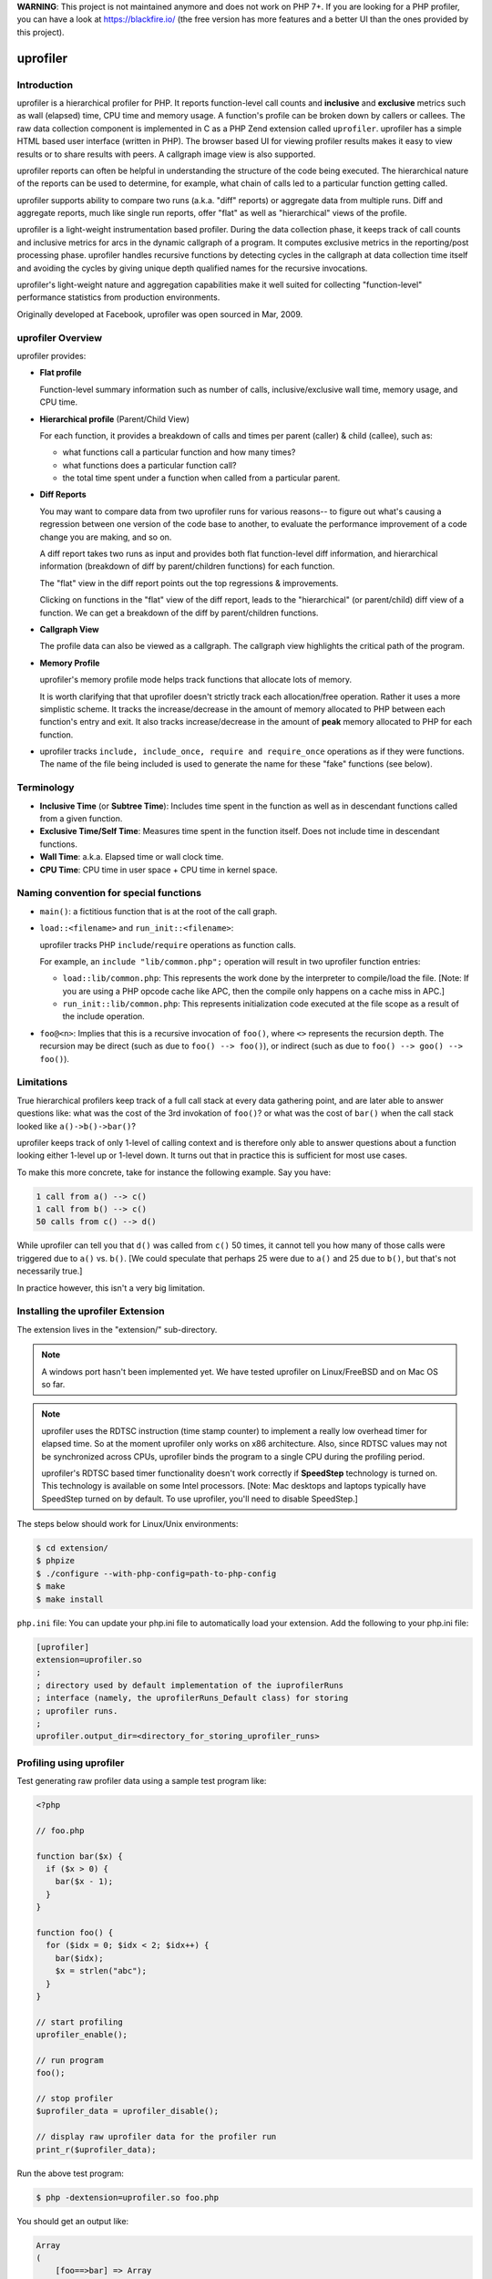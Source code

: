 **WARNING**: This project is not maintained anymore and does not work on PHP 7+.
If you are looking for a PHP profiler, you can have a look at https://blackfire.io/ (the free version has more features and a better UI than the ones provided by this project).

uprofiler
=========

Introduction
------------

uprofiler is a hierarchical profiler for PHP. It reports function-level call
counts and **inclusive** and **exclusive** metrics such as wall (elapsed) time,
CPU time and memory usage. A function's profile can be broken down by callers
or callees. The raw data collection component is implemented in C as a PHP Zend
extension called ``uprofiler``. uprofiler has a simple HTML based user
interface (written in PHP). The browser based UI for viewing profiler results
makes it easy to view results or to share results with peers. A callgraph image
view is also supported.

uprofiler reports can often be helpful in understanding the structure of the code
being executed. The hierarchical nature of the reports can be used to
determine, for example, what chain of calls led to a particular function
getting called.

uprofiler supports ability to compare two runs (a.k.a. "diff" reports) or
aggregate data from multiple runs. Diff and aggregate reports, much like single
run reports, offer "flat" as well as "hierarchical" views of the profile.

uprofiler is a light-weight instrumentation based profiler. During the data
collection phase, it keeps track of call counts and inclusive metrics for arcs
in the dynamic callgraph of a program. It computes exclusive metrics in the
reporting/post processing phase. uprofiler handles recursive functions by
detecting cycles in the callgraph at data collection time itself and avoiding
the cycles by giving unique depth qualified names for the recursive
invocations.

uprofiler's light-weight nature and aggregation capabilities make it well suited
for collecting "function-level" performance statistics from production
environments.

Originally developed at Facebook, uprofiler was open sourced in Mar, 2009.

uprofiler Overview
------------------

uprofiler provides:

* **Flat profile**

  Function-level summary information such as number of calls,
  inclusive/exclusive wall time, memory usage, and CPU time.

  .. image:: http://get.uprofiler.io/sample-flat-view.jpg

* **Hierarchical profile** (Parent/Child View)

  For each function, it provides a breakdown of calls and times per parent
  (caller) & child (callee), such as:

  * what functions call a particular function and how many times?
  * what functions does a particular function call?
  * the total time spent under a function when called from a particular parent.

  .. image:: http://get.uprofiler.io/sample-parent-child-view.jpg

* **Diff Reports**

  You may want to compare data from two uprofiler runs for various reasons-- to
  figure out what's causing a regression between one version of the code base
  to another, to evaluate the performance improvement of a code change you are
  making, and so on.

  A diff report takes two runs as input and provides both flat function-level
  diff information, and hierarchical information (breakdown of diff by
  parent/children functions) for each function.

  The "flat" view in the diff report points out the top regressions &
  improvements.

  .. image:: http://get.uprofiler.io/sample-diff-report-flat-view.jpg

  Clicking on functions in the "flat" view of the diff report, leads to the
  "hierarchical" (or parent/child) diff view of a function. We can get a
  breakdown of the diff by parent/children functions.

  .. image:: http://get.uprofiler.io/sample-diff-report-parent-child-view.jpg

* **Callgraph View**

  The profile data can also be viewed as a callgraph. The callgraph view
  highlights the critical path of the program.

  .. image:: http://get.uprofiler.io/sample-callgraph-image.jpg

* **Memory Profile**

  uprofiler's memory profile mode helps track functions that allocate lots of
  memory.

  It is worth clarifying that that uprofiler doesn't strictly track each
  allocation/free operation. Rather it uses a more simplistic scheme. It tracks
  the increase/decrease in the amount of memory allocated to PHP between each
  function's entry and exit. It also tracks increase/decrease in the amount of
  **peak** memory allocated to PHP for each function.

* uprofiler tracks ``include, include_once, require and require_once``
  operations as if they were functions. The name of the file being included is
  used to generate the name for these "fake" functions (see below).

Terminology
-----------

* **Inclusive Time** (or **Subtree Time**): Includes time spent in the function
  as well as in descendant functions called from a given function.

* **Exclusive Time/Self Time**: Measures time spent in the function itself.
  Does not include time in descendant functions.

* **Wall Time**: a.k.a. Elapsed time or wall clock time.

* **CPU Time**: CPU time in user space + CPU time in kernel space.

Naming convention for special functions
---------------------------------------

* ``main()``: a fictitious function that is at the root of the call graph.

* ``load::<filename>`` and ``run_init::<filename>``:

  uprofiler tracks PHP ``include``/``require`` operations as function
  calls.

  For example, an ``include "lib/common.php";`` operation will result in two
  uprofiler function entries:

  * ``load::lib/common.php``: This represents the work done by the interpreter
    to compile/load the file. [Note: If you are using a PHP opcode cache like
    APC, then the compile only happens on a cache miss in APC.]

  * ``run_init::lib/common.php``: This represents initialization code executed
    at the file scope as a result of the include operation.

* ``foo@<n>``: Implies that this is a recursive invocation of ``foo()``, where
  ``<>`` represents the recursion depth. The recursion may be direct (such as
  due to ``foo() --> foo()``), or indirect (such as due to ``foo() --> goo()
  --> foo()``).

Limitations
-----------

True hierarchical profilers keep track of a full call stack at every data
gathering point, and are later able to answer questions like: what was the cost
of the 3rd invokation of ``foo()``? or what was the cost of ``bar()`` when the
call stack looked like ``a()->b()->bar()``?

uprofiler keeps track of only 1-level of calling context and is therefore only
able to answer questions about a function looking either 1-level up or 1-level
down. It turns out that in practice this is sufficient for most use cases.

To make this more concrete, take for instance the following example. Say you
have:

.. code-block:: text

 1 call from a() --> c()
 1 call from b() --> c()
 50 calls from c() --> d()

While uprofiler can tell you that ``d()`` was called from ``c()`` 50 times, it cannot
tell you how many of those calls were triggered due to ``a()`` vs. ``b()``. [We could
speculate that perhaps 25 were due to ``a()`` and 25 due to ``b()``, but that's not
necessarily true.]

In practice however, this isn't a very big limitation.

Installing the uprofiler Extension
----------------------------------

The extension lives in the "extension/" sub-directory.

.. note::

   A windows port hasn't been implemented yet. We have tested uprofiler on
   Linux/FreeBSD and on Mac OS so far.

.. note::

  uprofiler uses the RDTSC instruction (time stamp counter) to implement a
  really low overhead timer for elapsed time. So at the moment uprofiler only
  works on x86 architecture. Also, since RDTSC values may not be synchronized
  across CPUs, uprofiler binds the program to a single CPU during the profiling
  period.

  uprofiler's RDTSC based timer functionality doesn't work correctly if
  **SpeedStep** technology is turned on. This technology is available on some
  Intel processors. [Note: Mac desktops and laptops typically have SpeedStep
  turned on by default. To use uprofiler, you'll need to disable SpeedStep.]

The steps below should work for Linux/Unix environments:

.. code-block:: bash

   $ cd extension/
   $ phpize
   $ ./configure --with-php-config=path-to-php-config
   $ make
   $ make install

``php.ini`` file: You can update your php.ini file to automatically load your
extension. Add the following to your php.ini file:

.. code-block:: ini

    [uprofiler]
    extension=uprofiler.so
    ;
    ; directory used by default implementation of the iuprofilerRuns
    ; interface (namely, the uprofilerRuns_Default class) for storing
    ; uprofiler runs.
    ;
    uprofiler.output_dir=<directory_for_storing_uprofiler_runs>

Profiling using uprofiler
-------------------------

Test generating raw profiler data using a sample test program like:

.. code-block:: php

    <?php

    // foo.php

    function bar($x) {
      if ($x > 0) {
        bar($x - 1);
      }
    }

    function foo() {
      for ($idx = 0; $idx < 2; $idx++) {
        bar($idx);
        $x = strlen("abc");
      }
    }

    // start profiling
    uprofiler_enable();

    // run program
    foo();

    // stop profiler
    $uprofiler_data = uprofiler_disable();

    // display raw uprofiler data for the profiler run
    print_r($uprofiler_data);

Run the above test program:

.. code-block:: php

    $ php -dextension=uprofiler.so foo.php

You should get an output like:

.. code-block:: text

    Array
    (
        [foo==>bar] => Array
            (
                [ct] => 2         # 2 calls to bar() from foo()
                [wt] => 27        # inclusive time in bar() when called from foo()
            )

        [foo==>strlen] => Array
            (
                [ct] => 2
                [wt] => 2
            )

        [bar==>bar@1] => Array    # a recursive call to bar()
            (
                [ct] => 1
                [wt] => 2
            )

        [main()==>foo] => Array
            (
                [ct] => 1
                [wt] => 74
            )

        [main()==>uprofiler_disable] => Array
            (
                [ct] => 1
                [wt] => 0
            )

        [main()] => Array         # fake symbol representing root
            (
                [ct] => 1
                [wt] => 83
            )

    )

.. note::

    The raw data only contains "inclusive" metrics. For example, the wall time
    metric in the raw data represents inclusive time in microsecs. Exclusive
    times for any function are computed during the analysis/reporting phase.

.. note::

    By default only call counts & elapsed time is profiled. You can optionally
    also profile CPU time and/or memory usage. Replace, ``uprofiler_enable();``
    in the above program with, for example
    ``uprofiler_enable(UPROFILER_FLAGS_CPU + UPROFILER_FLAGS_MEMORY)``

You should now get an output like:

.. code-block:: php

    Array
    (
        [foo==>bar] => Array
            (
                [ct] => 2        # number of calls to bar() from foo()
                [wt] => 37       # time in bar() when called from foo()
                [cpu] => 0       # cpu time in bar() when called from foo()
                [mu] => 2208     # change in PHP memory usage in bar() when called from foo()
                [pmu] => 0       # change in PHP peak memory usage in bar() when called from foo()
            )

        [foo==>strlen] => Array
            (
                [ct] => 2
                [wt] => 3
                [cpu] => 0
                [mu] => 624
                [pmu] => 0
            )

        [bar==>bar@1] => Array
            (
                [ct] => 1
                [wt] => 2
                [cpu] => 0
                [mu] => 856
                [pmu] => 0
            )

        [main()==>foo] => Array
            (
                [ct] => 1
                [wt] => 104
                [cpu] => 0
                [mu] => 4168
                [pmu] => 0
            )

        [main()==>uprofiler_disable] => Array
            (
                [ct] => 1
                [wt] => 1
                [cpu] => 0
                [mu] => 344
                [pmu] => 0
            )

        [main()] => Array
            (
                [ct] => 1
                [wt] => 139
                [cpu] => 0
                [mu] => 5936
                [pmu] => 0
            )

    )

Skipping builtin functions during profiling
~~~~~~~~~~~~~~~~~~~~~~~~~~~~~~~~~~~~~~~~~~~

By default PHP builtin functions (such as ``strlen``) are profiled. If you do
not want to profile builtin functions (to either reduce the overhead of
profiling further or size of generated raw data), you can use the
``UPROFILER_FLAGS_NO_BUILTINS`` flag as in for example
``uprofiler_enable(UPROFILER_FLAGS_NO_BUILTINS)``.

Ignoring specific functions during profiling
~~~~~~~~~~~~~~~~~~~~~~~~~~~~~~~~~~~~~~~~~~~~

You can tell uprofiler to ignore a specified list of functions during
profiling. This allows you to ignore, for example, functions used for indirect
function calls such as ``call_user_func`` and ``call_user_func_array``. These
intermediate functions unnecessarily complicate the call hierarchy and make the
uprofiler reports harder to interpret since they muddle the parent-child
relationship for functions called indirectly.

To specify the list of functions to be ignored during profiling use the 2nd
(optional) argument to ``uprofiler_enable``. For example:

.. code-block:: php

    // elapsed time profiling; ignore call_user_func* during profiling
    uprofiler_enable(0,
                 array('ignored_functions' =>  array('call_user_func',
                                                     'call_user_func_array')));

or,

.. code-block:: php

    // elapsed time + memory profiling; ignore call_user_func* during profiling
    uprofiler_enable(UPROFILER_FLAGS_MEMORY,
                  array('ignored_functions' =>  array('call_user_func',
                                                      'call_user_func_array')));

Setting up uprofiler UI
-----------------------

PHP source structure
~~~~~~~~~~~~~~~~~~~~

The uprofiler UI is implemented in PHP. The code resides in two subdirectories,
``uprofiler_html/`` and ``uprofiler_lib/``.

The ``uprofiler_html`` directory contains the 3 top-level PHP pages.

* ``index.php``: For viewing a single run or diff report.

* ``callgraph.php``: For viewing a callgraph of a uprofiler run as an
  image.

* ``typeahead.php``: Used implicitly for the function typeahead form
  on a uprofiler report.

The ``uprofiler_lib/`` directory contains supporting code for display as well
as analysis (computing flat profile info, computing diffs, aggregating data
from multiple runs, etc.).

Web server config
~~~~~~~~~~~~~~~~~

You'll need to make sure that the ``uprofiler_html/`` directory is accessible
from your web server, and that your web server is setup to serve PHP scripts.

Managing uprofiler Runs
~~~~~~~~~~~~~~~~~~~~~~~

Clients have flexibility in how they save the uprofiler raw data obtained from
an uprofiler run. The uprofiler UI layer exposes an interface iuprofilerRuns
(see uprofiler_lib/utils/uprofiler_runs.php) that clients can implement. This
allows the clients to tell the UI layer how to fetch the data corresponding to
a uprofiler run.

The uprofiler UI libaries come with a default file based implementation of the
iuprofilerRuns interface, namely "uprofilerRuns_Default" (also in
uprofiler_lib/utils/uprofiler_runs.php). This default implementation stores
runs in the directory specified by ``uprofiler.output_dir`` INI parameter.

A uprofiler run must be uniquely identified by a namespace and a run id.

**a) Saving uprofiler data persistently**:

Assuming you are using the default implementation ``uprofilerRuns_Default`` of
the ``iuprofilerRuns`` interface, a typical uprofiler run followed by the save
step might look something like:

.. code-block:: php

    // start profiling
    uprofiler_enable();

    // run program
    ....

    // stop profiler
    $uprofiler_data = uprofiler_disable();

    //
    // Saving the uprofiler run
    // using the default implementation of iuprofilerRuns.
    //
    include_once $uprofiler_ROOT . "/uprofiler_lib/utils/uprofiler_lib.php";
    include_once $uprofiler_ROOT . "/uprofiler_lib/utils/uprofiler_runs.php";

    $uprofiler_runs = new uprofilerRuns_Default();

    // Save the run under a namespace "uprofiler_foo".
    //
    // **NOTE**:
    // By default save_run() will automatically generate a unique
    // run id for you. [You can override that behavior by passing
    // a run id (optional arg) to the save_run() method instead.]
    //
    $run_id = $uprofiler_runs->save_run($uprofiler_data, "uprofiler_foo");

    echo "---------------\n".
         "Assuming you have set up the http based UI for \n".
         "uprofiler at some address, you can view run at \n".
         "http://<uprofiler-ui-address>/index.php?run=$run_id&source=uprofiler_foo\n".
         "---------------\n";

The above should save the run as a file in the directory specified by the
``uprofiler.output_dir`` INI parameter. The file's name might be something like
``49bafaa3a3f66.uprofiler_foo``; the two parts being the run id
("49bafaa3a3f66") and the namespace ("uprofiler_foo"). [If you want to
create/assign run ids yourself (such as a database sequence number, or a
timestamp), you can explicitly pass in the run id to the ``save_run`` method.

**b) Using your own implementation of iuprofilerRuns**

If you decide you want your uprofiler runs to be stored differently (either in
a compressed format, in an alternate place such as DB, etc.) database, you'll
need to implement a class that implements the iuprofilerRuns() interface.

You'll also need to modify the 3 main PHP entry pages (index.php,
callgraph.php, typeahead.php) in the "uprofiler_html/" directory to use the new
class instead of the default class ``uprofilerRuns_Default``. Change this line
in the 3 files.

.. code-block:: php

    $uprofiler_runs_impl = new uprofilerRuns_Default();

You'll also need to "include" the file that implements your class in the above
files.

Accessing runs from UI
~~~~~~~~~~~~~~~~~~~~~~

**a) Viewing a Single Run Report**

To view the report for run id say <run_id> and namespace <namespace> use a URL
of the form:

    http://<uprofiler-ui-address>/index.php?run=<run_id>&source=<namespace>

For example,
``http://<uprofiler-ui-address>/index.php?run=49bafaa3a3f66&source=uprofiler
_foo``

**b) Viewing a Diff Report**

To view the report for run ids say <run_id1> and <run_id2> in namespace
<namespace> use a URL of the form:

    http://<uprofiler-ui-address>/index.php?run1=<run_id1>&run2=<run_id2>&source=<namespace>

**c) Aggregate Report**

You can also specify a set of run ids for which you want an aggregated
view/report.

Say you have three uprofiler runs with ids 1, 2 & 3 in namespace "benchmark".
To view an aggregate report of these runs:

    http://<uprofiler-ui-address>/index.php?run=1,2,3&source=benchmark

**Weighted aggregations**:

Further suppose that the above three runs correspond to three types of programs
p1.php, p2.php and p3.php that typically occur in a mix of 20%, 30%, 50%
respectively. To view an aggregate report that corresponds to a weighted
average of these runs using:

    http://<uprofiler-ui-address>/index.php?run=1,2,3&wts=20,30,50&source=benchmark

Notes on using uprofiler in production
--------------------------------------

Some observations/guidelines. Your mileage may vary:

* CPU timer (getrusage) on Linux has high overheads. It is also coarse grained
  (millisec accuracy rather than microsec level) to be useful at function
  level. Therefore, the skew in reported numbers when using UPROFILER_FLAGS_CPU
  mode tends to be higher.

  We recommend using elapsed time + memory profiling mode in production. [Note:
  The additional overhead of memory profiling mode is really low.]

  .. code-block:: php

      // elapsed time profiling (default) + memory profiling
      uprofiler_enable(UPROFILER_FLAGS_MEMORY);

* Profiling a random sample of pages/requests works well in capturing data that
  is representative of your production workload.

  To profile say 1/10000 of your requests, instrument the beginning of your
  request processing with something along the lines of:

  .. code-block:: php

     if (mt_rand(1, 10000) == 1) {
       uprofiler_enable(UPROFILER_FLAGS_MEMORY);
       $uprofiler_on = true;
     }

  At the end of the request (or in a request shutdown function), you might then
  do something like:

  .. code-block:: php

     if ($uprofiler_on) {
       // stop profiler
       $uprofiler_data = uprofiler_disable();

       // save $uprofiler_data somewhere (say a central DB)
       ...
     }

  You can then rollup/aggregate these individual profiles by time (e.g., 5
  minutely/hourly/daily basis), page/request type,or other dimensions using
  ``uprofiler_aggregate_runs()``.

Lightweight Sampling Mode
-------------------------

The uprofiler extension also provides a very light weight **sampling mode**.
The sampling interval is 0.1 secs. Samples record the full function call stack.
The sampling mode can be useful if an extremely low overhead means of doing
performance monitoring and diagnostics is desired.

The relevant functions exposed by the extension for using the sampling mode are
``uprofiler_sample_enable()`` and ``uprofiler_sample_disable()``.

Additional Features
-------------------

The ``uprofiler_lib/utils/uprofiler_lib.php`` file contains additional library
functions that can be used for manipulating/ aggregating uprofiler runs.

For example:

* ``uprofiler_aggregate_runs()``: can be used to aggregate multiple uprofiler
  runs into a single run. This can be helpful for building a system-wide
  "function-level" performance monitoring tool using uprofiler. [For example,
  you might to roll up uprofiler runs sampled from production periodically to
  generate hourly, daily, reports.]

* ``uprofiler_prune_run()``: Aggregating large number of uprofiler runs
  (especially if they correspond to different types of programs) can result in
  the callgraph size becoming too large. You can use ``uprofiler_prune_run``
  function to prune the callgraph data by editing out subtrees that account for
  a very small portion of the total time.

Dependencies
------------

* JQuery Javascript: For tooltips and function name typeahead, we make use of
  JQuery's javascript libraries. JQuery is available under both a `MIT and GPL
  license <http://docs.jquery.com/Licensing>`_. The relevant JQuery code, used
  by uprofiler, is in the ``uprofiler_html/jquery`` subdirectory.

* dot (image generation utility): The callgraph image visualization ([View
  Callgraph]) feature relies on the presence of Graphviz "dot" utility in your
  path. "dot" is a utility to draw/generate an image for a directed graph.

Acknowledgements
----------------

The HTML-based navigational interface for browsing profiler results is inspired
by that of a similar tool that exists for Oracle's stored procedure language,
PL/SQL. But that's where the similarity ends; the internals of the profiler
itself are quite different.
